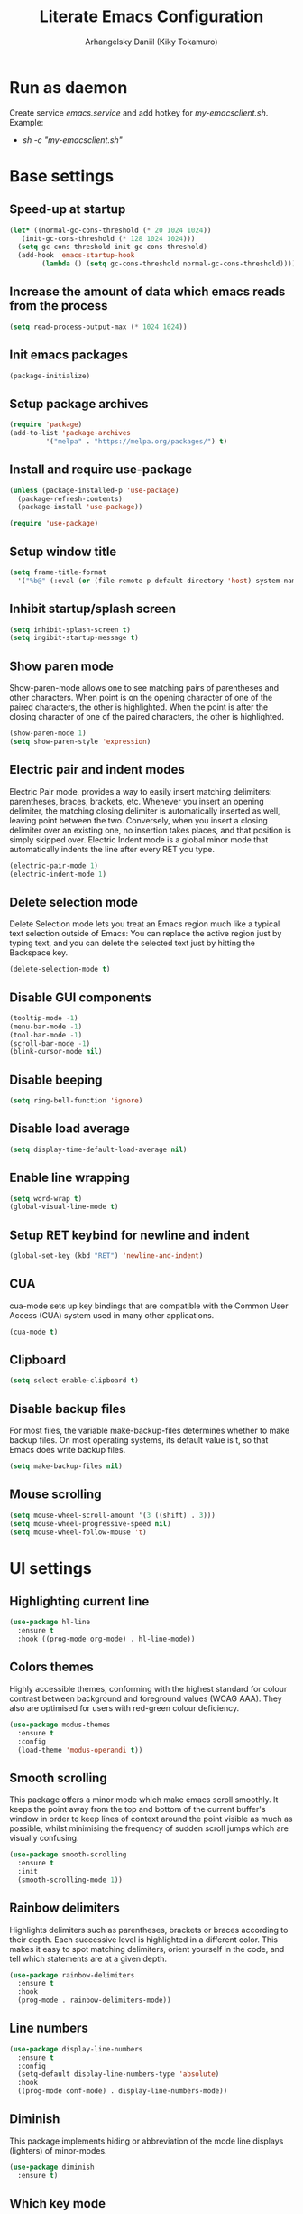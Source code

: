 #+TITLE: Literate Emacs Configuration
#+AUTHOR: Arhangelsky Daniil (Kiky Tokamuro)

* Run as daemon
Create service /emacs.service/ and add hotkey for /my-emacsclient.sh/.
Example:
- /sh -c "my-emacsclient.sh"/
  
* Base settings

** Speed-up at startup
#+BEGIN_SRC emacs-lisp
  (let* ((normal-gc-cons-threshold (* 20 1024 1024))
	 (init-gc-cons-threshold (* 128 1024 1024)))
    (setq gc-cons-threshold init-gc-cons-threshold)
    (add-hook 'emacs-startup-hook
	      (lambda () (setq gc-cons-threshold normal-gc-cons-threshold))))
#+END_SRC

** Increase the amount of data which emacs reads from the process
#+begin_src emacs-lisp
  (setq read-process-output-max (* 1024 1024))
#+end_src

** Init emacs packages
#+begin_src emacs-lisp
  (package-initialize)
#+end_src

** Setup package archives
#+begin_src emacs-lisp
  (require 'package)
  (add-to-list 'package-archives
	       '("melpa" . "https://melpa.org/packages/") t)
#+end_src

** Install and require use-package
#+begin_src emacs-lisp
  (unless (package-installed-p 'use-package)
    (package-refresh-contents)
    (package-install 'use-package))

  (require 'use-package)
#+end_src

** Setup window title
#+begin_src emacs-lisp
  (setq frame-title-format
	'("%b@" (:eval (or (file-remote-p default-directory 'host) system-name)) " — Emacs"))
#+end_src

** Inhibit startup/splash screen
#+begin_src emacs-lisp
  (setq inhibit-splash-screen t)
  (setq ingibit-startup-message t)
#+end_src

** Show paren mode
Show-paren-mode allows one to see matching pairs of parentheses and other characters. When point is on the opening character of one of the paired characters, the other is highlighted. When the point is after the closing character of one of the paired characters, the other is highlighted. 
#+begin_src emacs-lisp
  (show-paren-mode 1)
  (setq show-paren-style 'expression)
#+end_src

** Electric pair and indent modes
Electric Pair mode, provides a way to easily insert matching delimiters: parentheses, braces, brackets, etc. Whenever you insert an opening delimiter, the matching closing delimiter is automatically inserted as well, leaving point between the two. Conversely, when you insert a closing delimiter over an existing one, no insertion takes places, and that position is simply skipped over.
Electric Indent mode is a global minor mode that automatically indents the line after every RET you type.
#+begin_src emacs-lisp
  (electric-pair-mode 1)
  (electric-indent-mode 1)
#+end_src

** Delete selection mode
Delete Selection mode lets you treat an Emacs region much like a typical text selection outside of Emacs: You can replace the active region just by typing text, and you can delete the selected text just by hitting the Backspace key.
#+begin_src emacs-lisp
  (delete-selection-mode t)
#+end_src

** Disable GUI components
#+begin_src emacs-lisp
  (tooltip-mode -1)
  (menu-bar-mode -1)
  (tool-bar-mode -1)
  (scroll-bar-mode -1)
  (blink-cursor-mode nil)
#+end_src

** Disable beeping
#+begin_src emacs-lisp
  (setq ring-bell-function 'ignore)
#+end_src

** Disable load average
#+begin_src emacs-lisp
  (setq display-time-default-load-average nil)
#+end_src

** Enable line wrapping
#+begin_src emacs-lisp
  (setq word-wrap t)
  (global-visual-line-mode t)
#+end_src

** Setup RET keybind for newline and indent
#+begin_src emacs-lisp
  (global-set-key (kbd "RET") 'newline-and-indent)
#+end_src

** CUA
cua-mode sets up key bindings that are compatible with the Common User Access (CUA) system used in many other applications.
#+begin_src emacs-lisp
  (cua-mode t)
#+end_src

** Clipboard
#+begin_src emacs-lisp
  (setq select-enable-clipboard t)
#+end_src

** Disable backup files
For most files, the variable make-backup-files determines whether to make backup files. On most operating systems, its default value is t, so that Emacs does write backup files.
#+begin_src emacs-lisp
  (setq make-backup-files nil)
#+end_src

** Mouse scrolling
#+begin_src emacs-lisp
  (setq mouse-wheel-scroll-amount '(3 ((shift) . 3)))
  (setq mouse-wheel-progressive-speed nil)
  (setq mouse-wheel-follow-mouse 't)
#+end_src

* UI settings

** Highlighting current line
#+begin_src emacs-lisp
  (use-package hl-line
    :ensure t
    :hook ((prog-mode org-mode) . hl-line-mode))
#+end_src

** Colors themes
Highly accessible themes, conforming with the highest standard for colour contrast between background and foreground values (WCAG AAA). They also are optimised for users with red-green colour deficiency.
#+begin_src emacs-lisp
  (use-package modus-themes
    :ensure t
    :config
    (load-theme 'modus-operandi t))
#+end_src

** Smooth scrolling
This package offers a minor mode which make emacs scroll smoothly. It keeps the point away from the top and bottom of the current buffer's window in order to keep lines of context around the point visible as much as possible, whilst minimising the frequency of sudden scroll jumps which are visually confusing.
#+begin_src emacs-lisp
  (use-package smooth-scrolling
    :ensure t
    :init
    (smooth-scrolling-mode 1))
#+end_src

** Rainbow delimiters
Highlights delimiters such as parentheses, brackets or braces according to their depth. Each successive level is highlighted in a different color. This makes it easy to spot matching delimiters, orient yourself in the code, and tell which statements are at a given depth.
#+begin_src emacs-lisp
  (use-package rainbow-delimiters
    :ensure t
    :hook
    (prog-mode . rainbow-delimiters-mode))
#+end_src

** Line numbers
#+begin_src emacs-lisp
  (use-package display-line-numbers
    :ensure t
    :config
    (setq-default display-line-numbers-type 'absolute)
    :hook
    ((prog-mode conf-mode) . display-line-numbers-mode))
#+end_src

** Diminish
This package implements hiding or abbreviation of the mode line displays (lighters) of minor-modes.
#+begin_src emacs-lisp
  (use-package diminish
    :ensure t)
#+end_src

** Which key mode
Minor mode for Emacs that displays the key bindings following your currently entered incomplete command (a prefix) in a popup.
#+begin_src emacs-lisp
  (use-package which-key
    :ensure t
    :init
    (which-key-mode)
    :diminish which-key-mode)
#+end_src

** Projectile
Projectile is a project interaction library for Emacs. Its goal is to provide a nice set of features operating on a project level without introducing external dependencies (when feasible).
This library provides easy project management and navigation. The concept of a project is pretty basic - just a folder containing some special file (e.g. a VCS marker or a project descriptor file like pom.xml or Gemfile). Projectile will auto-detect pretty much every popular project type out of the box and you can easily extend it with additional project types.
#+begin_src emacs-lisp
  (use-package projectile
    :diminish projectile-mode
    :config
    (projectile-mode 1)
    :custom
    ((projectile-completion-system 'helm))
    :ensure t
    :bind-keymap
    ("C-c p" . projectile-command-map)
    :init
    (when (file-directory-p "~/work/")
      (setq projectile-project-search-path '("~/work"))))
#+end_src

** Treemacs
Treemacs is a file and project explorer similar to NeoTree or vim’s NerdTree, but largely inspired by the Project Explorer in Eclipse. It shows the file system outlines of your projects in a simple tree layout allowing quick navigation and exploration, while also possessing basic file management utilities.
#+begin_src emacs-lisp
  (use-package treemacs
    :ensure t
    :init
    (define-key treemacs-mode-map [mouse-1] #'treemacs-single-click-expand-action)
    :bind
    ("<f5>" . treemacs))
#+end_src

Projectile integration for treemacs.
#+begin_src emacs-lisp
  (use-package treemacs-projectile
    :ensure t)
#+end_src

** Helm
Helm is an Emacs framework for incremental completions and narrowing selections. It provides an easy-to-use API for developers wishing to build their own Helm applications in Emacs, powerful search tools and dozens of already built-in commands providing completion to almost everything.
#+begin_src emacs-lisp
  (use-package helm
    :ensure t
    :init
    (setq-default helm-M-x-fuzzy-match t)
    :bind
    (("M-x" . helm-M-x)
     ("C-x C-f" . 'helm-find-files)
     ("C-x C-b" . 'helm-buffers-list)))
#+end_src

** Projectile Helm
Helm UI for Projectile.
#+begin_src emacs-lisp
  (use-package helm-projectile
    :ensure t
    :init
    (helm-projectile-on)
    :config
    (setq projectile-switch-project-action 'helm-projectile))
#+end_src

* Keyboard settings

** Reverse-im
Overrides function-key-map for preferred input-method(s) to translate input sequences to English, so we can use Emacs bindings while a non-default system layout is active.
#+begin_src emacs-lisp
  (use-package reverse-im
    :ensure t
    :config
    (reverse-im-activate "russian-computer"))
#+end_src

* Path settings

** Exec path from shell
Make Emacs use the $PATH set up by the user's shell.
#+begin_src emacs-lisp
  (use-package exec-path-from-shell
    :ensure t
    :config
    (setq exec-path-from-shell-variables '("PATH" "GOPATH" "PERL5LIB"))
    :init
    (when (daemonp)
      (exec-path-from-shell-initialize)))
#+end_src

* Spell settings

** Flyspell
Flyspell is a minor mode that enables on-the-fly spell checking in Emacs. It is hardly intrusive. Flyspell highlights incorrect words as soon as they are completed or as soon as the TextCursor hits a new word.
#+begin_src emacs-lisp
  (use-package flyspell
    :ensure t
    :config
    (setq ispell-program-name "aspell"))
#+end_src

* Programming

** Magit
Magit is a complete text-based user interface to Git. It fills the glaring gap between the Git command-line interface and various GUIs, letting you perform trivial as well as elaborate version control tasks with just a couple of mnemonic key presses.
#+begin_src emacs-lisp
  (use-package magit
    :ensure t)
#+end_src

** Company mode
Modular in-buffer completion framework.
#+begin_src emacs-lisp
  (use-package company
    :ensure t
    :init
    (global-company-mode))
#+end_src

** Eglot
A client for Language Server Protocol servers.
#+begin_src emacs-lisp
  (use-package eglot
    :ensure t)
#+end_src

** Flycheck
On the fly syntax checking.
#+begin_src emacs-lisp
  (use-package flycheck
    :ensure t
    :diminish flycheck-mode
    :config
    (global-flycheck-mode))
#+end_src

** Org mode
Major mode for keeping notes, authoring documents, computational notebooks, literate programming, maintaining to-do lists, planning projects, and more — in a fast and effective plain text system.
#+begin_src emacs-lisp
  (use-package org
    :config
    (setq org-confirm-babel-evaluate nil)
    (setq org-html-validation-link nil)
    (org-babel-do-load-languages
     'org-babel-load-languages
     '((org        . t)
       (python     . t)
       (perl       . t)
       (C          . t)
       (awk        . t)
       (lisp       . t)
       (scheme     . t)
       (shell      . t)
       (emacs-lisp . t)
       (js         . t))))
#+end_src

** Web development
web-beautify is a formatting package of HTML, CSS and JavaScript/JSON.
For install:
- /npm -g install js-beautify/ 
#+begin_src emacs-lisp
  (use-package web-beautify
    :ensure t)
#+end_src

** Lisp
SLY is Sylvester the Cat's Common Lisp IDE.
#+begin_src emacs-lisp
  (use-package sly
    :ensure t
    :config
    (setq inferior-lisp-program "sbcl"))
#+end_src

Geiser is a generic Emacs/Scheme interaction mode, featuring an enhanced REPL and a set of minor modes improving Emacs’ basic scheme major mode.
#+begin_src emacs-lisp
  (use-package geiser-guile
    :mode
    ("\\.scm\\'" . scheme-mode)
    :config
    (setq geiser-active-implementations '(guile)
	  geiser-guile-binary "guile3.0"))
#+end_src

Major and minor modes for Racket: edit, REPL, check-syntax, debug, profile, and more. 
#+begin_src emacs-lisp
  (use-package racket-mode
    :ensure t
    :hook
    (racket-mode . racket-xp-mode))
#+end_src

** C/C++
#+begin_src emacs-lisp
  (defun my-c/c++-mode-hook ()
    "C/C++ mode hook."
    (setq c-basic-offset 4)
    (c-set-offset 'substatement-open 0)
    (eglot-ensure))

  (add-hook 'c-mode-hook 'my-c/c++-mode-hook)
  (add-hook 'c++-mode-hook 'my-c/c++-mode-hook)
#+end_src

** Python
For install python lsp:
- /pip install python-language-server[all]/
#+begin_src emacs-lisp
  (use-package python-mode
    :hook
    (python-mode . eglot-ensure))
#+end_src

** Golang
For install golang lsp:
- /go install golang.org/x/tools/gopls@latest/
#+begin_src emacs-lisp
  (defun my-go-hooks ()
    "Golang hooks."
    (add-hook 'before-save-hook #'eglot-format-buffer -10 t)
    (eglot-ensure))

  (use-package go-mode
    :ensure t
    :mode ("\\.go\\'" . go-mode)
    :hook
    (go-mode . my-go-hooks))
#+end_src

** OCaml
Tuareg Mode is a good Emacs mode to edit OCaml code. It has a parser that let you recognize syntax errors by the meaning of special indentation, it can start an Ocaml toplevel and let you interact with it in a dedicated Emacs buffer.
#+begin_src emacs-lisp
  (use-package tuareg-mode
    :mode
    ("\\.ml[ily]?$" . tuareg-mode)
    :init
    (let ((opam-share (ignore-errors (car (process-lines "opam" "config" "var" "share")))))
      (when (and opam-share (file-directory-p opam-share))
	(add-to-list 'load-path (expand-file-name "emacs/site-lisp" opam-share))
	(setq merlin-completion-with-doc t)
	(setq merlin-command "opam exec ocamlmerlin")))
    :hook
    (tuareg-mode . merlin-mode))
#+end_src

utop is an improved toplevel (i.e., Read-Eval-Print Loop) for OCaml.
#+begin_src emacs-lisp
  (use-package utop
    :diminish utop-minor-mode
    :config
    (setq utop-command "opam exec -- utop -emacs")
    :hook
    (tuareg-mode . utop-minor-mode))
#+end_src

Merlin and company mode integration.
#+begin_src emacs-lisp
  (use-package merlin-company)
#+end_src

** Perl
For install perl lsp:
- /sudo yum install perl-App-cpanminus perl-AnyEvent-AIO perl-Coro/
- /sudo cpanm Class::Refresh/
- /sudo cpanm Compiler::Lexer/
- /sudo cpanm Hash::SafeKeys/
- /sudo cpanm Perl::LanguageServer/
#+begin_src emacs-lisp
  (use-package cperl-mode
    :ensure t
    :init (defalias 'perl-mode 'cperl-mode)
    :config
    (setq cperl-highlight-variables-indiscriminately t
	  cperl-indent-level 4
	  cperl-tab-always-indent nil
	  cperl-continued-statement-offset 0
	  cperl-indent-parens-as-block t
	  cperl-close-paren-offset -4
	  cperl-electric-keywords t
	  cperl-label-offset 0)
    :hook
    (cperl-mode . eglot-ensure))
#+end_src

Perltidy integration.
#+begin_src emacs-lisp
  (defun perltidy-region ()
    "Run perltidy on the current region."
    (interactive)
    (if (executable-find "perltidy")
	(save-excursion
	  (shell-command-on-region (point) (mark) "perltidy -q" nil t))
      (message "Unable to find perltidy")))

  (defun perltidy-defun ()
    "Run perltidy on the current defun."
    (interactive)
    (save-excursion (mark-defun)
		    (perltidy-region)))

  (defun perltidy-buffer ()
    "Run perltidy on current buffer."
    (interactive)
    (if (executable-find "perltidy")
	(let ((where-i-was (point)))
	  (shell-command-on-region (point-min) (point-max) "perltidy -q" nil t)
	  (goto-char where-i-was))
      (message "Unable to find perltidy")))
#+end_src

* Web tools

** Request
HTTP library.
#+begin_src emacs-lisp
  (use-package request
    :ensure t)
#+end_src

** EWW lnum
This is extension to the Emacs browser eww that adds conkeror like functionality[1].
#+begin_src emacs-lisp
  (use-package eww-lnum
    :ensure t)
#+end_src

** EWW
EWW, the Emacs Web Wowser, is a web browser package for Emacs. It allows browsing URLs within an Emacs buffer.
#+begin_src emacs-lisp
  (use-package eww
    :bind
    (:map eww-mode-map
	  ("f" . eww-lnum-follow)))
#+end_src

** Google translate
This package allows to translate the strings using Google Translate service directly from GNU Emacs.
#+begin_src emacs-lisp
  (use-package google-translate
    :ensure t
    :functions (google-translate--search-tkk)
    :custom
    (google-translate-backend-method 'curl)
    :config
    (defun google-translate--search-tkk ()
      "Search TKK."
      (list 430675 2721866130)))
#+end_src
